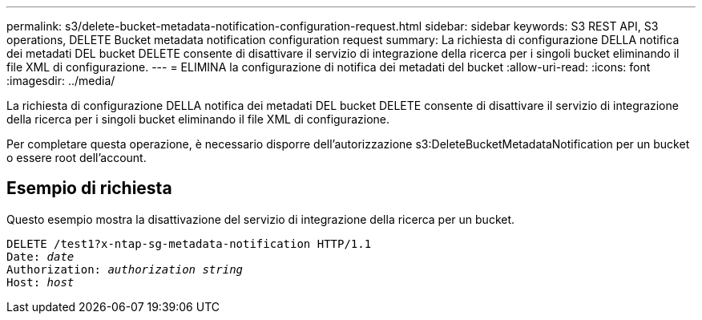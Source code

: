 ---
permalink: s3/delete-bucket-metadata-notification-configuration-request.html 
sidebar: sidebar 
keywords: S3 REST API, S3 operations, DELETE Bucket metadata notification configuration request 
summary: La richiesta di configurazione DELLA notifica dei metadati DEL bucket DELETE consente di disattivare il servizio di integrazione della ricerca per i singoli bucket eliminando il file XML di configurazione. 
---
= ELIMINA la configurazione di notifica dei metadati del bucket
:allow-uri-read: 
:icons: font
:imagesdir: ../media/


[role="lead"]
La richiesta di configurazione DELLA notifica dei metadati DEL bucket DELETE consente di disattivare il servizio di integrazione della ricerca per i singoli bucket eliminando il file XML di configurazione.

Per completare questa operazione, è necessario disporre dell'autorizzazione s3:DeleteBucketMetadataNotification per un bucket o essere root dell'account.



== Esempio di richiesta

Questo esempio mostra la disattivazione del servizio di integrazione della ricerca per un bucket.

[listing, subs="specialcharacters,quotes"]
----
DELETE /test1?x-ntap-sg-metadata-notification HTTP/1.1
Date: _date_
Authorization: _authorization string_
Host: _host_
----